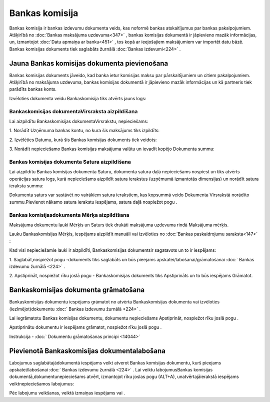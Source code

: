 .. 466 Bankas komisija******************* 


Bankas komisija ir bankas izdevumu dokumenta veids, kas noformē bankas
atskaitījumus par bankas pakalpojumiem. Atšķirībā no :doc:`Bankas
maksājuma uzdevuma<347>` , bankas komisijas dokumentā ir jāpievieno
mazāk informācijas, un, izmantojot :doc:`Datu apmaiņa ar banku<451>` ,
tos kopā ar ieejošajiem maksājumiem var importēt datu bāzē. Bankas
komisijas dokuments tiek saglabāts žurnālā :doc:`Bankas izdevumi<224>`
.



Jauna Bankas komisijas dokumenta pievienošana
`````````````````````````````````````````````

|images_ozols/24545.gif| Bankas komisijas dokuments jāveido, kad banka
ietur komisijas maksu par pārskaitījumiem un citiem pakalpojumiem.
Atšķirībā no maksājuma uzdevuma, bankas komisijas dokumentā ir
jāpievieno mazāk informācijas un kā partneris tiek parādīts bankas
konts.



Izvēloties dokumenta veidu Bankaskomisija tiks atvērts jauns logs:



|images_ozols/24990.png|



Bankaskomisijas dokumentaVirsraksta aizpildīšana
++++++++++++++++++++++++++++++++++++++++++++++++



Lai aizpildītu Bankaskomisijas dokumentaVirsrakstu, nepieciešams:



1. Norādīt Uzņēmuma bankas kontu, no kura šis maksājums tiks
izpildīts:



|images_ozols/24724.png|



2. Izvēlēties Datumu, kurā šis Bankas komisijas dokuments tiek
veidots:



|images_ozols/24725.png|



3. Norādīt nepieciešamo Bankas komisijas maksājuma valūtu un ievadīt
kopējo Dokumenta summu:



|images_ozols/24759.png|





Bankas komisijas dokumenta Satura aizpildīšana
++++++++++++++++++++++++++++++++++++++++++++++

Lai aizpildītu Bankas komisijas dokumenta Saturu, dokumenta satura
daļā nepieciešams nospiest |images_ozols/24708.png| un tiks atvērts
operācijas satura logs, kurā nepieciešams aizpildīt satura ierakstus
(uzņēmumā izmantotās dimensijas) un norādīt satura ieraksta summu:



|images_ozols/24763.png|



|images_ozols/24545.gif| Dokumenta saturs var sastāvēt no vairākiem
satura ierakstiem, kas kopsummā veido Dokumenta Virsrakstā norādīto
summu.Pievienot nākamo satura ierakstu iespējams, satura daļā
nospiežot pogu |images_ozols/24708.png| .





Bankas komisijasdokumenta Mērķa aizpildīšana
++++++++++++++++++++++++++++++++++++++++++++


Maksājuma dokumentu lauki Mērķis un Saturs tiek drukāti maksājuma
uzdevuma rindā Maksājuma mērķis.

Lauku Bankaskomisijas Mērķis, iespējams aizpildīt manuāli vai
izvēloties no :doc:`Bankas paskaidrojumu saraksta<147>` :



|images_ozols/24764.png|





Kad visi nepieciešamie lauki ir aizpildīti, Bankaskomisijas
dokumentsir sagatavots un to ir iespējams:

1. Saglabāt,nospiežot pogu |images_ozols/24615.jpg| -dokuments tiks
saglabāts un būs pieejams apskatei/labošanai/grāmatošanai :doc:`
Bankas izdevumu žurnālā <224>` .

2. Apstiprināt, nospiežot rīku joslā pogu |images_ozols/24740.png| -
Bankaskomisijas dokuments tiks Apstiprināts un to būs iespējams
Grāmatot.



Bankaskomisijas dokumenta grāmatošana
`````````````````````````````````````

Bankaskomisijas dokumentu iespējams grāmatot no atvērta
Bankaskomisijas dokumenta vai izvēloties (iezīmējot)dokumentu :doc:`
Bankas izdevumu žurnālā <224>` .

Lai iegrāmatotu Bankas komisijas dokumentu, dokumentu nepieciešams
Apstiprināt, nospiežot rīku joslā pogu |images_ozols/24740.png| .

Apstiprinātu dokumentu ir iespējams grāmatot, nospiežot rīku joslā
pogu |images_ozols/24741.png| .



Instrukcija - :doc:` Dokumentu grāmatošanas principi <14044>`



Pievienotā Bankaskomisijas dokumentalabošana
````````````````````````````````````````````

Labojumus saglabātajādokumentā iespējams veikt atverot Bankas
komisijas dokumentu, kurš pieejams apskatei/labošanai :doc:` Bankas
izdevumu žurnālā <224>` . Lai veiktu labojumusBankas komisijas
dokumentā,dokumentunepieciešams atvērt, izmantojot rīku joslas pogu
|images_ozols/24709.png| (ALT+A), unatvērtajāierakstā iespējams
veiktnepieciešamos labojumus:



|images_ozols/24765.png|


Pēc labojumu veikšanas, veiktā izmaiņas iespējams
|images_ozols/24615.jpg| vai |images_ozols/24617.jpg| .

.. |images_ozols/24545.gif| image:: images_ozols/24545.gif
       :scale: 100%

.. |images_ozols/24990.png| image:: images_ozols/24990.png
       :scale: 100%

.. |images_ozols/24724.png| image:: images_ozols/24724.png
       :scale: 100%

.. |images_ozols/24725.png| image:: images_ozols/24725.png
       :scale: 100%

.. |images_ozols/24759.png| image:: images_ozols/24759.png
       :scale: 100%

.. |images_ozols/24708.png| image:: images_ozols/24708.png
       :scale: 100%

.. |images_ozols/24763.png| image:: images_ozols/24763.png
       :scale: 100%

.. |images_ozols/24545.gif| image:: images_ozols/24545.gif
       :scale: 100%

.. |images_ozols/24708.png| image:: images_ozols/24708.png
       :scale: 100%

.. |images_ozols/24764.png| image:: images_ozols/24764.png
       :scale: 100%

.. |images_ozols/24615.jpg| image:: images_ozols/24615.jpg
       :scale: 100%

.. |images_ozols/24740.png| image:: images_ozols/24740.png
       :scale: 100%

.. |images_ozols/24740.png| image:: images_ozols/24740.png
       :scale: 100%

.. |images_ozols/24741.png| image:: images_ozols/24741.png
       :scale: 100%

.. |images_ozols/24709.png| image:: images_ozols/24709.png
       :scale: 100%

.. |images_ozols/24765.png| image:: images_ozols/24765.png
       :scale: 100%

.. |images_ozols/24615.jpg| image:: images_ozols/24615.jpg
       :scale: 100%

.. |images_ozols/24617.jpg| image:: images_ozols/24617.jpg
       :scale: 100%

 